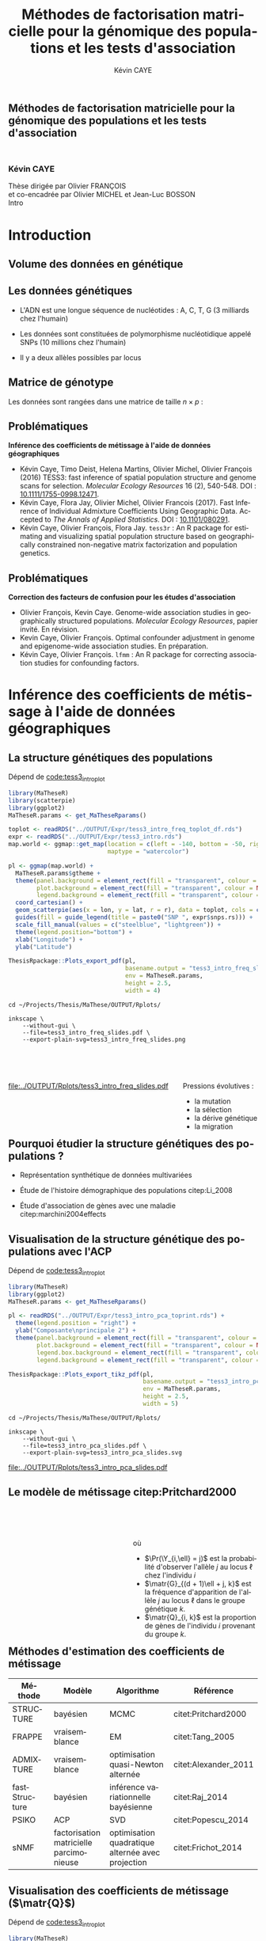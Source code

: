 # -*- coding: utf-8 -*-
# -*- mode: org -*-

# beamer
#+startup: beamer
#+LaTeX_CLASS: beamer
#+LaTeX_CLASS_OPTIONS: [aspectratio=169, xcolor={table}]
#+BEAMER_FRAME_LEVEL: 2
#+OPTIONS: H:2 toc:nil num:nil
#+latex_header: \usepackage[citestyle=authoryear, bibstyle=authoryear, hyperref=true,backref=true,maxcitenames=2,url=true,backend=biber,natbib=true]{biblatex}
#+latex_header: \addbibresource{../biblio.bib}
#+LATEX_HEADER: \input{../packages.tex}
#+LATEX_HEADER: \input{setup.tex}
#+LATEX_HEADER: \input{../notations.tex}

#+TITLE: Méthodes de factorisation matricielle pour la génomique des populations et les tests d'association
#+AUTHOR: Kévin CAYE
#+LANGUAGE: fr
#+STARTUP: overview indent inlineimages logdrawer
#+TAGS: noexport(n)
#+EXPORT_SELECT_TAGS: export
#+EXPORT_EXCLUDE_TAGS: noexport
#+COLUMNS: %25ITEM %TODO %3PRIORITY %TAGS
#+SEQ_TODO: TODO(t!) STARTED(s!) WAITING(w!) RUNNING(r!) DEBUG(g!) APPT(a!) | DONE(d!) CANCELLED(c!) DEFERRED(f!)

# reveal
#+REVEAL_ROOT: ./
#+REVEAL_TRANS: none
#+OPTIONS: reveal_mathjax:t reveal_slide_number:h.v/t reveal_history:t
#+OPTIONS: reveal_title_slide:nil reveal_center:nil
#+OPTIONS: reveal_width:1200 reveal_height:800
#+REVEAL_THEME: cayek_solarized
#+REVEAL_HLEVEL: 0 ## all header on same lvl
#+REVEAL_SPEED: fast
#+REVEAL_EXTRA_CSS: ./local.css

#+PROPERTY: header-args :exports none :eval no-export :session *R* :dir ~/Projects/Thesis/MaThese/Slides :results silent

# title
#+BEGIN_EXPORT html
<section>
	<h1 style="-webkit-hyphens:none;-moz-hyphens:none;hyphens:none;"> <strong>Méthodes de
	factorisation matricielle pour la génomique des populations et les tests
	d'association</strong><br/>
	<h3 style="margin-top:50px;">Kévin CAYE</h3>
	<footer>
		<div>
			Thèse dirigée par Olivier FRANÇOIS <br/>
      et co-encadrée par Olivier MICHEL et Jean-Luc BOSSON
		</div>
	  <img src="img/logo/logo-comue.png" class="ugaLogo"/>
	</footer>
	<aside class="notes">
    Intro
  </aside>
</section>
#+END_EXPORT

#+LATEX: \setbeamertemplate{caption}{\raggedright\insertcaption\par}

* Install                                                          :noexport:
Install with spacemacs see [[https://github.com/syl20bnr/spacemacs/tree/master/layers/%252Bemacs/org#revealjs-support][Reveal.js support]].
Some sources: 
- [[http://jr0cket.co.uk/2013/10/create-cool-slides--Org-mode-Revealjs.html.html][Creating Cool Slides With Emacs Org-Mode and Revealjs]]
- [[https://github.com/yjwen/org-reveal/][yjwen/org-reveal]]
- Finally I started from [[https://github.com/jlevallois/PhD-Thesis/tree/master/slides][jlevallois/PhD-Thesis]]
- Example of config : [[http://www.i3s.unice.fr/~malapert/org/tips/emacs_orgmode.html][Yet Another Org-Mode Configuration]]
- Example of slide html : https://privefl.github.io/thesis-docs/suivi-these.html#1

** Install local of reveal.js
  Install reaveal.js, see [[https://github.com/hakimel/reveal.js/#installation][reaveal.ls]] : 

#+BEGIN_SRC shell
    cd ~/Software/
    git clone https://github.com/hakimel/reveal.js.git
    cd reveal.js
    npm install
    npm start
#+END_SRC


** Beamer
see : [[http://orgmode.org/worg/exporters/beamer/tutorial.html][Writing Beamer presentations in org-mode]]

I use =org-beamer-mode= for shortcut.
* TODO A faire                                                     :noexport:
:LOGBOOK:
- State "TODO"       from              [2017-11-16 jeu. 16:51]
:END:
- [ ] page de garde
- [ ] numbering
- [ ] question de convergence des estimateurs, regarder cate
- [ ] Les EM ? cv vers un minimum local ?
- [ ] se préparer la question sur le choix de K et des autres paramètre en
  général. Il se passe quoi si K est trop grand ?
* FAQ                                                              :noexport:
** tess3
*** Pourquoi cette fonction de poid pour le graphe ? Tester d'autre ?
*** Quelle est l'influence de $\sigma$ sur les estimations ?
*** Quelle est l'influence de $\alpha$ sur les estimations ?
*** Pourquoi une matrice laplacienne apparait ici ?
C'est purement numérique... j'ai pas d'intuition.
*** Est ce que tess3 est sensible au LD ?
*** Est ce que tess3 est sensible à la taille des pops ?
Est ce que c'est pas les zone ou il y a le plus d'individu que je clustrise ??
*** A quoi sert la modélisation disjonctive ?
A pas faire l'hypothèse de hardy weinberg, on éstime les fréquence de chaque
génotype plutot que la fréquence d'allèle.
*** Pk il y a des bandes qui se forme dans les bars plots (bar plot de A.thaliana)?
- C'est un artefacte de la méthode ? Il faudrait visualiser ce que donne une
  méthode bayésienne sur ce dataset.
- ça pourrait être résolu en ajoutant une régularisation sparse
** lfmm
*** Pourquoi ne pas en dire plus sur les candidats trouvé pour la GWAS, EWAS et GEAS ?
C'est la que s'arrète mon travail ! Je suis pas biologiste ! C'est au biologiste
de decider si ce que j'ai trouvé est intéressants !! 

C'est frustrant ? oui
 
*** Pourquoi PCAlm retrouve mieux les candidats sur l'EWAS et GWAS chrm 6 et pas sur GWAS autre chrm
Je ne sais pas comment les candidats on été trouvé dans les autres études. Je ne
peux pas me comparer a elle dirrectement !! Dans dubois et al je ne sais pas
comment ils ont composé leur liste.

Tout ce que je peut dire c'est que PCAlm sur les simulations passe a coté de
certain candidats !!

*Donc* 

Sur les données réelles
- quand PCAlm trouve plus vite les candidats que les autre c'est que peu être il
  est passé a coté d'outlier
- quand PCAlm est derriere c'est qu'il passe a coté de ces outlier 

:D

Tout ce que je peux dire c'est que ce que je trouve en plus sont pas abérant: 
- dans l'ewas il sont dans des gènes interessant ?
- dans la gwas ils sont dans des gènes interesant ?
- pour la GEAS on trouve des zones annotés ?

#  LocalWords:  GWAS EWAS GEAS hyperparamètres décorrélé décorrélées ridgeLFMM
#  LocalWords:  lassoLFMM Thaliana Arabidopsis thaliana variogramme ploïdie

# Local Variables:
# eval: (load-file "./these-publish.el")
# End:
#  LocalWords:  variogrammes
*** Comment on se compare avec les modèles mixes ?
En théorie les modèle mixe c'est en n^2p pour calculer la matrice de kindship.
lfmm c'est du npk !! 

La grande différence est dans le calcule de l'acp

Du coups la matrice de kindship pourrait etre calculé avec l'acp et du coup on a
aussi un complexité faible pour le smodèle mixte :D
*** Qu'est ce qu'explique les variables latentes ?
*** Comment le choix du model (model pour le test) influence les étude d'association ?
j'ai utilisé un lm, est ce bien adapté pour des variables discrete ? 
Pourrait-on utiliser les variables latentes dans un modèle logistique ?
*** Le centering + scaling des données ?
Je crois que j'ai oublié d'en parler... a verifier !!
** Général
*** Les types de mutation génétiques
indel : insertion délétion
SNPs : 
mircosat : répétition
*** Hyper paramètre sur le scree plot et décroissance de l'erreur de prédiction
On ne s'arrête pas au même endroit !!!!
- scree plot c'est pour la PC avant les PC qui explique le bruit
- pour CV c'est le coude !!
*** Les gamètes :D
par humain il y a 2 ^ 23 gamète possibles car on 23 paire de chromosomes.
*** Pk pas un EM ?
Ce qu'on fait c'est pas un peut des EM mais pas dans un cadre probabiliste ? 

Nous on a changé de paradigme ! plus dans un cadre probabiliste.

La question de l'EM a pas trop lieu d'etre, il faut une vraisemblance pour un EM.
*** Un EM c'est quoi ?
[[https://fr.wikipedia.org/wiki/Algorithme_esp%25C3%25A9rance-maximisation][Algorithme espérance-maximisation]]

Ca maximise la vraisemblance. Je comprends que c'est venu remplacer le MCMC des
modèle probabiliste.
*** C'est quoi un Monte Carlo EM ?
*** Un MCMC c'est quoi ?
[[https://en.wikipedia.org/wiki/Markov_chain_Monte_Carlo][Markov chain Monte Carlo]]
Ca echantillone une loi.

Exemple d'algo MCMC : 
- Gibs sampler

*** L'inference variationnel bayesienne c'est quoi ?
[[https://en.wikipedia.org/wiki/Variational_Bayesian_methods][Variational Bayesian methods]]

*** Empirical bayes c'est quoi ?
[[https://en.wikipedia.org/wiki/Empirical_Bayes_method][Empirical Bayes method]]
C'est plutot une un modèle :D
Un modèle je dirais, l'algo ca peut être n'importe quoi genre EM etc
*** Rna-seq et DNA methylation et eQTL, c'est quoi ?
Et surtout les pbs d'assocaition ??
En gros si on me demande les perspectives, je réponds quoi ?
*** Résultats de convergence des estimateurs ? Résultats théorique de stat ?
* Retours des rapporteurs                                          :noexport:
** R1
*** Intro
- le chap aurait gagné a élargir son spectre de rèf
- intro un peu courte
*** tess3r
- comparaison avec d'autres logiciels
*** lfmm
- pour le calcul de la stat de test, comparaison avec d'autre approche. (Le
  modèle est paramétrique (donc on pourrait calculer la stat de test). Mais avec
  une vraisemblance pénalisé c'est compliqué !)
- comportement étrange des sva-irw
- Pas de précision sur l'adaptation de la méthode au données cas-temoin
** R2
*** Intro
- volume du manuscrit trop faible
- Intro trop courte pour :
  - détail des notions stat et bio
  - présentation détaillée des méthodes
*** tess3r
- Choix de modélisation et d'algo pas assez motivé
- plus de méthodes :D
- plus de jeux de données :D
- discussion des hyper param trop rapide
- pas convaincu sur le choix des params
- étude de sensibilité des params pour être convaincu
**** Réponses

- *Motivation du modèle et des algos :* ...

- *Hyperparamètres :* Une étude sensibilité aide pas à choisir un paramètre.
  L'objectif est de proposé une solution concrète. Il faut des solutions
  concrètes pour le choix des paramètres.

  Une étude de sensibilité comme par exemple dans cite:DengCai2011 montre comment
  réagit le modèle en fonction des param sur un dataset en particulier.

*** lfmm
- chap sur le choix des hyper paramètres est peu éclairant
*** ccl
- il aurait voulu une présentation en détails des paquets et appli web :D

* Introduction
:PROPERTIES:
:REVEAL_EXTRA_ATTR: slide-title="Introduction"
:END:
** Volume des données en génétique

#+ATTR_LATEX: :width nil :height 0.8\textheight
[[file:./img/costpergenome_2017.jpg]]

*** Notes                                                        :noexport:
#+BEGIN_NOTES
Mes travaux de thèse intervienne dans le contexte de la génomique. La dernière
décéni a été marquées par l'arrivé de sequenceur à haut débit qui à permit de
sequencer l'ADN de beaucoup d'oganisme vivant.

Par exemple pour un humain en 2017 ca coûte environ mille euros de sequencer
sont génome complet alors qu'il y a 10 ans ca coutait 10 million d'euros.

L'amélioration des technologie de séquence permet d'obetenir énormement de
données génétique. Il faut dont de dévelloper les méthodes statistique pour
les analyser et répondre à des question biologique.
#+END_NOTES

https://www.genome.gov/sequencingcostsdata/

** Les données génétiques
:LOGBOOK:
- Note taken on [2017-11-16 jeu. 16:54] \\
  Sources : 
  - nb of SNPs et taille du génome : https://ghr.nlm.nih.gov/primer/genomicresearch/snp
:END:

- L'ADN est une longue séquence de nucléotides : A, C, T, G (3 milliards chez l'humain)

- Les données sont constituées de polymorphisme nucléotidique appelé SNPs (10
  millions chez l'humain)

- Il y a deux allèles possibles par locus

#+BEGIN_EXPORT latex
\begin{figure}[!h]
  \centering
  ADNs \left \{\begin{tabular}{cccccccc}
                \cdots & G & A & \cellcolor{blue!25} T & C & C & \cdots \\
                \cdots & G & A & \cellcolor{blue!25} A & C & C & \cdots \\
                \cdots & G & A & \cellcolor{blue!25} A & C & C & \cdots \\
                \cdots & G & A & \cellcolor{blue!25} T & C & C & \cdots \\
                \cdots & G & A & \cellcolor{blue!25} T & C & C & \cdots 
              \end{tabular}
              
              \caption{{\bf Illustration d'un SNP.} Le nucléotide différent
                entre les séquences d'ADN est un SNP.}
\label{fig:SNP}
\end{figure}
#+END_EXPORT

*** Notes                                                        :noexport:

#+BEGIN_NOTES
- L'ADN une très longue séquence de nucléotide Les séquenceurs permettent de
  savoir pour chaque individu et chaque locus (un locus est une position sur
  l'adn) son nuclotyde.
- On s'intéresse aux locus ou on a pu observé un polymorphisme entre les individus . 
- CAD que à une position données de l'ADN tout les individus n'on pas le même nucléotyde. 
- les version différent d'un meme gêne sont appelé des allèle est un variant
  d'un nucléotyde
- Ce sont ces positions ou on pu observé des allèle différent entre les
  individus qui nous interesse.
- Par exemple a cette position il y 2 allèle, l'allèle A et l'allèle T
- Enfin une hypothèse importante est que l'on suppose qu'il seulement possible
  d'observé deux allèle possibles pour une position données.
- Ce n'est pas si réducteur car pour les espece que l'on a considéré dans cette
  thèse la probabilité que deux mutation de l'ADN apparaisse deux fois au même
  endroit est très faible.
#+END_NOTES

[[file:./img/457px-Dna-SNP.svg.png]]

** Matrice de génotype

Les données sont rangées dans une matrice de taille $n \times p$ :

#+BEGIN_EXPORT latex
\begin{figure}[!h]
  \centering
$ \Y = 
\begin{bmatrix}
  0      & 1    &  2    & 2& \cdots      & \cdots & \cdots \\
  1      & 1    &  0    &1& \cdots      & \cdots    &  \cdots \\
  \vdots      & \vdots    &  \vdots    & \vdots     & \cdots   & \cdots    &  \cdots \\
  \vdots      & \vdots    &  \vdots    & \vdots     & \cdots   & \cdots    &  \cdots \\
  0      & 0    &  2    &0& \cdots      & \cdots    &  \cdots \\
\end{bmatrix}
$
\caption{{\bf Illustration d'une matrice de génotype.} Chaque élément de la
  matrice est le nombre de fois que l’allèle muté est observé pour un individu
  donné à un locus donné}
\label{fig:matrix}
\end{figure}
#+END_EXPORT

*** Notes                                                        :noexport:
#+BEGIN_NOTES

Ensuite les données génétiques sont rangé dans une matrice qu'on notera Y. 
Chaque ligne représente un individu et chaque collone représente une position
dans le génome.
Pour chaque individu position on va compté le nombre de fois qu'on observe le
l'allèle muté.
Par exemple pour un individu diploid qui possède deux fois chaque gène on va
compté 0 1 ou 2 fois l'allèle muté.

#+END_NOTES
** Problématiques

*Inférence des coefficients de métissage à l'aide de données géographiques*

- Kévin Caye, Timo Deist, Helena Martins, Olivier Michel, Olivier François
  (2016) TESS3: fast inference of spatial population structure and genome scans
  for selection. /Molecular Ecology Resources/ 16 (2), 540-548. DOI :
  [[http://dx.doi.org/10.1111/1755-0998.12471][10.1111/1755-0998.12471]].
- Kévin Caye, Flora Jay, Olivier Michel, Olivier Francois (2017). Fast
  Inference of Individual Admixture Coefficients Using Geographic Data. Accepted
  to /The Annals of Applied Statistics/. DOI : [[http://dx.doi.org/10.1101/080291][10.1101/080291]].
- Kévin Caye, Olivier François, Flora Jay. =tess3r= : An R package for
  estimating and visualizing spatial population structure based on
  geographically constrained non-negative matrix factorization and population
  genetics.

** Problématiques

*Correction des facteurs de confusion pour les études d'association*

- Olivier François, Kevin Caye. Genome-wide association studies in
  geographically structured populations. /Molecular Ecology Resources/, papier
  invité. En révision.
- Kevin Caye, Olivier François. Optimal confounder adjustment in genome and
  epigenome-wide association studies. En préparation.
- Kévin Caye, Olivier François. =lfmm= : An R package for correcting
  association studies for confounding factors.

*** Notes                                                        :noexport:
#+BEGIN_NOTES
Au cours de ma thèse nous nous sommes intéresse à deux problématiques
statistiques. Pour chacune de ces problématique nous avons dévellopé des
méthodes que l'on a implémenté dans un package R.

Dans un premier temps nous nous sommes intéressé à l'inférence des coefficient
de métissage a partir des données génétique et de données géographique. Pour
cette problématique nous nous apuions sur les travaux publié ... et
le package tess3r.

Dans un deuxième temps nous nous somme intéressé à la correction des facteur de
confusion qui apparaisse des les étude d'association génétique.
Nous avons proposé les articles .... qui sont en cour de publication ainsi que
le package lfmm qui implémente nos méthodes
#+END_NOTES
* Inférence des coefficients de métissage à l'aide de données géographiques
:PROPERTIES:
:REVEAL_EXTRA_ATTR: slide-title="Coefficient de métissage"
:END:
#+BEGIN_EXPORT latex
\frame{\sectionpage}
#+END_EXPORT
** La structure de population                                     :noexport:

- Les populations étudiées par la génétique des populations sont constituées d'un
  ensemble d'individus qui forme une unité de reproduction.

- Les individus d'une population peuvent se croiser entre eux, ils se reproduisent
  moins avec les individus des populations voisines, desquelles ils sont 
  géographiquement isolés.

** La structure génétiques des populations

#+NAME: code:diff
#+CAPTION: Dépend de [[file:~/Projects/Thesis/MaThese/main.org::code:tess3_intro_plot][code:tess3_intro_plot]] 
#+begin_src R 
  library(MaTheseR)
  library(scatterpie)
  library(ggplot2)
  MaTheseR.params <- get_MaTheseRparams()

  toplot <- readRDS("../OUTPUT/Expr/tess3_intro_freq_toplot_df.rds")
  expr <- readRDS("../OUTPUT/Expr/tess3_intro.rds")
  map.world <- ggmap::get_map(location = c(left = -140, bottom = -50, right = 100, top = 70),
                              maptype = "watercolor")

  pl <- ggmap(map.world) +
    MaTheseR.params$gtheme + 
    theme(panel.background = element_rect(fill = "transparent", colour = NA),
          plot.background = element_rect(fill = "transparent", colour = NA),
          legend.background = element_rect(fill = "transparent", colour = NA)) +
    coord_cartesian() + 
    geom_scatterpie(aes(x = lon, y = lat, r = r), data = toplot, cols = c("allèle 1", "allèle 2")) +
    guides(fill = guide_legend(title = paste0("SNP ", expr$snps.rs))) +
    scale_fill_manual(values = c("steelblue", "lightgreen")) +
    theme(legend.position="bottom") +
    xlab("Longitude") +
    ylab("Latitude") 

  ThesisRpackage::Plots_export_pdf(pl,
                                   basename.output = "tess3_intro_freq_slides",
                                   env = MaTheseR.params,
                                   height = 2.5,
                                   width = 4)
#+end_src

#+BEGIN_SRC shell
  cd ~/Projects/Thesis/MaThese/OUTPUT/Rplots/

  inkscape \
      --without-gui \
      --file=tess3_intro_freq_slides.pdf \
      --export-plain-svg=tess3_intro_freq_slides.png 
#+END_SRC

#+HTML: <div style="float:left;width:70%;margin-top:50px;">
#+LATEX: \begin{columns}
#+LATEX: \begin{column}{0.7\columnwidth}


#+CAPTION: *Différenciation allélique entre des populations.* Distribution des allèles du SNP rs17066888 dans des populations européenne, africaine et afro-américaine.
#+ATTR_HTML: :align center :style width:70%
[[file:../OUTPUT/Rplots/tess3_intro_freq_slides.pdf]]

#+HTML: </div>
#+LATEX: \end{column}
#+LATEX: \begin{column}{0.3\columnwidth}
#+HTML: <div style="float:left;width:30%;margin-top:50px;">

Pressions évolutives :
- la mutation
- la sélection
- la dérive génétique
- la migration

#+HTML: </div>
#+LATEX: \end{column}
#+LATEX: \end{columns}

** Pourquoi étudier la structure génétiques des populations ?

- Représentation synthétique de données multivariées 

- Étude de l'histoire démographique des populations citep:Li_2008

- Étude d'association de gènes avec une maladie citep:marchini2004effects

*** Notes                                                        :noexport:
#+BEGIN_NOTES
- Pour étudier les cause génétiques d'une maladi a partir de données génétique
  il est indispensable de corriger pour la structure de population. On dit que
  la structure de population est un facteur de confusion, on parlera plus en
  détail des facteur de confusion dans la deuxième parti
#+END_NOTES
** Visualisation de la structure génétique des populations avec l'ACP

#+NAME: code:pca
#+CAPTION: Dépend de [[file:~/Projects/Thesis/MaThese/main.org::code:tess3_intro_plot][code:tess3_intro_plot]]
#+begin_src R 
  library(MaTheseR)
  library(ggplot2)
  MaTheseR.params <- get_MaTheseRparams()

  pl <- readRDS("../OUTPUT/Expr/tess3_intro_pca_toprint.rds") + 
    theme(legend.position = "right") +
    ylab("Composante\nprincipale 2") +
    theme(panel.background = element_rect(fill = "transparent", colour = NA),
          plot.background = element_rect(fill = "transparent", colour = NA),
          legend.box.background = element_rect(fill = "transparent", colour = NA),
          legend.background = element_rect(fill = "transparent", colour = NA))

  ThesisRpackage::Plots_export_tikz_pdf(pl,
                                        basename.output = "tess3_intro_pca_slides",
                                        env = MaTheseR.params,
                                        height = 2.5,
                                        width = 5)
#+END_SRC

#+BEGIN_SRC shell
  cd ~/Projects/Thesis/MaThese/OUTPUT/Rplots/

  inkscape \
      --without-gui \
      --file=tess3_intro_pca_slides.pdf \
      --export-plain-svg=tess3_intro_pca_slides.svg
#+END_SRC

#+CAPTION:Scores des deux premières composantes principales calculées sur des données de SNPs d'invidus humains de populations européenne, africaine et afro-américaine.
#+ATTR_HTML: :align center :style width:80%
[[file:../OUTPUT/Rplots/tess3_intro_pca_slides.pdf]]

** Le modèle de métissage citep:Pritchard2000

#+HTML: <div style="float:left;width:50%;margin-top:50px;">
#+LATEX: \begin{columns}
#+LATEX: \begin{column}{0.5\columnwidth}

#+BEGIN_EXPORT latex
\begin{figure}[th!]
\def\svgwidth{\linewidth}
\input{structure_inkscape.pdf_tex}
\caption{Illustration du modèle de structure génétique de population.}
\end{figure}
#+END_EXPORT

#+HTML: </div>
#+LATEX: \end{column}
#+LATEX: \begin{column}{0.5\columnwidth}
#+HTML: <div style="float:left;width:50%;margin-top:50px;">

\begin{equation*}
\Pr(\Y_{i,\ell} = j) = \sum_{k = 1}^{K} \matr{G}_{(d + 1)\ell + j, k} \Q_{i,k}
\end{equation*}
où 
- $\Pr(\Y_{i,\ell} = j)$ est la probabilité d'observer l'allèle $j$ au locus
  $\ell$ chez l'individu $i$
- $\matr{G}_{(d + 1)\ell + j, k}$ est la fréquence d'apparition de
  l'allèle $j$ au locus $\ell$ dans le groupe génétique $k$.
- $\matr{Q}_{i, k}$ est la proportion de gènes de l'individu $i$
  provenant du groupe $k$.

#+HTML: </div>
#+LATEX: \end{column}
#+LATEX: \end{columns}
** Méthodes d'estimation des coefficients de métissage

#+LATEX: \begingroup\small
#+LATEX: \rowcolors{2}{contiYellow!5}{contiYellow!20}
#+ATTR_LATEX: :align l|p{4cm}p{3cm}|p{3cm}
#+ATTR_HTML: :class TFtable
|---------------+-----------------------------------------+---------------------------------------------------+----------------------|
| Méthode       | Modèle                                  | Algorithme                                        | Référence            |
|---------------+-----------------------------------------+---------------------------------------------------+----------------------|
| STRUCTURE     | bayésien                                | MCMC                                              | citet:Pritchard2000  |
| FRAPPE        | vraisemblance                           | EM                                                | citet:Tang_2005      |
| ADMIXTURE     | vraisemblance                           | optimisation quasi-Newton alternée                | citet:Alexander_2011 |
| fastStructure | bayésien                                | inférence variationnelle bayésienne               | citet:Raj_2014       |
| PSIKO         | ACP                                     | SVD                                               | citet:Popescu_2014   |
| sNMF          | factorisation matricielle parcimonieuse | optimisation quadratique alternée avec projection | citet:Frichot_2014   |
#+LATEX:\rowcolors{2}{}{}
#+LATEX: \endgroup

** Visualisation des coefficients de métissage ($\matr{Q}$)

#+NAME: code:pca
#+CAPTION: Dépend de [[file:~/Projects/Thesis/MaThese/main.org::code:tess3_intro_plot][code:tess3_intro_plot]]
#+begin_src R 
  library(MaTheseR)
  library(ggplot2)
  MaTheseR.params <- get_MaTheseRparams()

  pl <- readRDS("../OUTPUT/Expr/tess3_intro_barplot_toprint.rds")

  ThesisRpackage::Plots_export_pdf(pl,
                                   basename.output = "tess3_intro_barplot_slides",
                                   env = MaTheseR.params,
                                   height = 2,
                                   width = 5)
#+end_src

#+CAPTION: Estimation par le logiciel =snmf= citep:Frichot_2014 des coefficients de métissage pour un jeu de données composé d'individus humains provenant de populations européenne, africaine et afro-américaine.
[[file:../OUTPUT/Rplots/tess3_intro_barplot_slides.pdf]]

** Données géographiques

#+NAME: code:map
#+CAPTION: Dépend de rien
#+begin_src R 
  library(MaTheseR)
  library(tidyverse)
  library(ggmap)
  MaTheseR.params <- get_MaTheseRparams()
  gtheme <- MaTheseR.params$gtheme


  ## load coord
  ## data.file <- "../Data/AthalianaGegMapLines/call_method_75/call_method_75_TAIR9.RData"
  ## load(data.file)
  ## coord <- call_method_75_TAIR9.europe$coord
  ## rm(call_method_75_TAIR9.europe)
  ## saveRDS(coord, "../Data/AthalianaGegMapLines/call_method_75/call_method_75_TAIR9_coord.rds")
  ## gc()
  coord <- readRDS("../Data/AthalianaGegMapLines/call_method_75/call_method_75_TAIR9_coord.rds") 


  ## plot
  toplot <- as_tibble(coord)
  map.world <- ggmap::get_map(location =  c(left = -16, bottom = 42, right = 33, top = 67),
                              maptype = "watercolor")

  pl <- ggmap(map.world) +
    geom_point(data = toplot, mapping = aes(x = long, y = lat), color = "red", size = 0.25) +
    scale_size_continuous(guide = FALSE) +
    xlab("Longitude") +
    ylab("Latitude") +
    MaTheseR.params$gtheme


  save_expr(pl, "tess3_intro_map_slides_toplot.rds")
  ThesisRpackage::Plots_export_pdf(pl,
                                   basename.output = "tess3_intro_map_slides",
                                   env = MaTheseR.params,
                                   height = 3,
                                   width = 3)
#+end_src

#+ATTR_LATEX: :height 0.9\textheight :width nil
[[file:../OUTPUT/Rplots/tess3_intro_map_slides.pdf]]

** Méthodes d'estimation des coefficients de métissage à l'aide de données géographique

#+LATEX: \rowcolors[]{2}{contiYellow!5}{contiYellow!20}
#+ATTR_LATEX: :align l|p{4cm}p{3cm}|p{3cm}
|-----------+--------------------------------------------------+-----------------------------------+----------------------|
| Méthode   | Modèle                                           | Algorithme                        | Référence            |
|-----------+--------------------------------------------------+-----------------------------------+----------------------|
| TESS      | bayésien                                         | MCMC                              | citet:CHEN_2007      |
| GENELAND  | bayésien                                         | MCMC                              | citet:GUEDJ_2011     |
| BAPS      | bayésien                                         | optimisation stochastique         | citet:Corander2008   |
| *TESS3*   | factorisation matricielle régularisée sur graphe | moindres carrés alternés projetés | citet:Caye_2016      |
| conStruct | bayésien                                         | MCMC                              | citet:Bradburd189688 |
#+LATEX:\rowcolors{2}{}{}

*** Notes                                                        :noexport:
#+BEGIN_NOTES
- de nombreuse comparaison on été faite entre ces méthodes bayésiennes
#+END_NOTES
** Estimation des matrices d'ascendance génétique

citet:Frichot_2014 cherchent à décomposer la matrice de génotype :

#+ATTR_LATEX: :width nil :height 0.20\textheight
[[file:img/NMF.png]]

où

\begin{equation*}
\Q \geq 0 \, , \quad \sum_{k=1}^K {\bf Q}_{i,k} = 1, \quad i = 1...n
\end{equation*}

\begin{equation*}
\mathbf{G} \geq 0 \, , \quad \sum_{j=0}^{d} {\bf G}_{(d+1)\ell + j, k} = 1, \quad \ell = 1...p.
\end{equation*}

** Information géographique

#+NAME: code:map_graph_print
#+CAPTION: Dépend de [[code:map]] [[code:map_graph]]
#+begin_src R 
  library(MaTheseR)
  library(tidyverse)
  library(ggmap)
  MaTheseR.params <- get_MaTheseRparams()
  gtheme <- MaTheseR.params$gtheme

  ## load coord
  coord <- readRDS("../Data/AthalianaGegMapLines/call_method_75/call_method_75_TAIR9_coord.rds") 

  ## graph.df <- readRDS("../OUTPUT/Expr/slide_graph_df.rds")
  graph.df <- tibble() %>%
    rbind(tibble(longend = 25.3,latend = 54.9,long = 25,lat = 50)) %>%
    rbind(tibble(longend = 19.3,latend = 50,long = 25,lat = 50)) %>%
    rbind(tibble(longend = 30.5,latend = 50.5,long = 25,lat = 50)) %>%
    rbind(tibble(longend = 21,latend = 52.4,long = 25,lat = 50)) %>%
    rbind(tibble(longend = 30,latend = 52.4,long = 25,lat = 50)) %>%
    rbind(tibble(longend = 22.3,latend = 44.6,long = 25,lat = 50)) 

  ## plot
  pl <- readRDS("../OUTPUT/Expr/tess3_intro_map_slides_toplot.rds") +
    geom_segment(aes(x = long, y = lat, xend = longend, yend = latend),
                 color = "red",
                 data = graph.df)
  pl


  ThesisRpackage::Plots_export_pdf(pl,
                                   basename.output = "tess3_intro_map_graph_slides",
                                   env = MaTheseR.params,
                                   height = 3,
                                   width = 3)
#+end_src

#+HTML: <div style="float:left;width:50%;margin-top:50px;">
#+LATEX: \begin{columns}
#+LATEX: \begin{column}{0.5\columnwidth}

[[file:../OUTPUT/Rplots/tess3_intro_map_graph_slides.pdf]]

#+HTML: </div>
#+LATEX: \end{column}
#+LATEX: \begin{column}{0.5\columnwidth}
#+HTML: <div style="float:left;width:40%;margin-top:50px;">

Entre chaque individu $i$ et $j$, nous avons le poids de graphe
\begin{equation*}
\W_{i,j} = \exp( - {\rm dist}( x_i, x_j )^2/ \sigma^2)
\end{equation*}

où la fonction ${\rm dist}( x_i, x_j)$ est une distance entre les coordonnées géographique $x_{i}$ et $x_{j}$. 

Ensuite, nous introduisons la régularisation
\begin{equation*}
\frac{1}{2} \sum_{i,j = 1}^n  \W_{i,j}  \| \Q_{i,.} - \Q_{j,.} \|^2
\end{equation*}

#+HTML: </div>
#+LATEX: \end{column}
#+LATEX: \end{columns}

*** Script                                                       :noexport:
#+NAME: code:map_graph
#+CAPTION: Dépend de rien
#+begin_src R :session *krakR* :results output :dir /scp:cayek@krakenator:~/Projects/Thesis/MaThese/
  library(MaTheseR)
  library(tidyverse)

  ## load coord
  coord <- readRDS("../Data/AthalianaGegMapLines/call_method_75/call_method_75_TAIR9_coord.rds")
  n <- nrow(coord)
  coord.smpl <- coord[sample(n, 300), ]
  n <- nrow(coord.smpl)

  ## graph
  library(tess3r)
  W <- tess3r::ComputeHeatKernelWeight(coord.smpl, 1.5)
  hist(W)
  W.adj <- matrix(FALSE, n, n)
  th2 <- 0.4
  th1 <- 0.1
  W.adj[th1 <= W & W <= th2] <- TRUE
  sum(W.adj)

  graph.df <- tibble()
  long <- coord.smpl[,"long"] %>% as.numeric()
  lat <- coord.smpl[,"lat"] %>% as.numeric()
  for (i in 1:n) {
    graph.df <- graph.df %>%
      rbind(tibble(longend = long[W.adj[i,]], latend = lat[W.adj[i,]], long = long[i], lat = lat[i]))
  }

  save_expr(graph.df, "slide_graph_df.rds")

  pl <- readRDS("./OUTPUT/Expr/tess3_intro_map_slides_toplot.rds")

  pl + geom_segment(aes(x = long, y = lat, xend = longend, yend = latend, colour = "segment"), data = graph.df)
#+end_src

*** Notes                                                        :noexport:
#+BEGIN_NOTES
- On introduis la pénalisation
#+END_NOTES
** Problème des moindres carrés

Pour estimer les matrice d'ascendance on cherche à minimiser la fonction 

\begin{equation*}
\mathcal{L}(\Q, \mathbf{G}) =   \|  {\bf Y} - {\bf QG}^T \|^2_{\rm F} +  \frac{\alpha}{2} \sum_{i,j = 1}^n  \W_{i,j}  \| \Q_{i,.} - \Q_{j,.} \|^2
\end{equation*}
avec les contraintes

\begin{equation*}
\Q \geq 0 \, , \quad \sum_{k=1}^K {\bf Q}_{i,k} = 1, \quad i = 1...n
\end{equation*}

\begin{equation*}
\mathbf{G} \geq 0 \, , \quad \sum_{j=0}^{d} {\bf G}_{(d+1)\ell + j, k} = 1, \quad \ell = 1...p.
\end{equation*}

*** Notes                                                        :noexport:
#+BEGIN_NOTES
- fonction convexe quand G est fixé et inversement
#+END_NOTES
** Algorithme de descente par blocs de coordonnées
*** graphe
:PROPERTIES:
:BEAMER_col: 0.5
:END:
#+CAPTION: Illustration de l'algorithme de descente par blocs de coordonnées.
[[file:../OUTPUT/Rplots/coordinate_descente.pdf]]

*** test                                                            :BMCOL:
:PROPERTIES:
:BEAMER_col: 0.5
:END:

On alterne deux étapes jusque convergence vers un point critique : 

- optimisation de $\mathcal{L}$ selon $\Q$ avec $\matr{G}$ fixé
- optimisation de $\mathcal{L}$ selon $\matr{G}$ avec $\Q$ fixé

*Nous présentons deux algorithmes utilisant ce principe.*

** Algorithme d'optimisation quadratique alternée (AQP)           :noexport:

On alterne des optimisation de problème quadratiques 

- Calcul de $\matr{G}$ 
\begin{equation} 
\begin{aligned}
\mathbf{G} = \underset{g \in \DG}{\arg \min} ( -2  v^T_Q \, g + g^T \D_{Q} g ) ,
\label{eq:AQPg}
\end{aligned}
\end{equation}

- Calcul de $\Q$ 
\begin{equation} 
\begin{aligned}
\Q = \underset{q \in \DQ}{\arg \min} ( -2 v^T_G \, q + q^T \D_{G} q ) ,
\label{eq:AQPq}
\end{aligned}
\end{equation}

D'après citet:Grippo_2000, on a le théorème suivant

#+BEGIN_theorem
<<AQP_theorem>> L'algorithme AQP qui alterne les étapes d'optimisation des
problèmes eqref:eq:AQPg et eqref:eq:AQPq converge vers un minimum local de la
fonction $\LS$.
#+END_theorem

** Algorithme des moindres carrés alternés projetés (APLS)        :noexport:

On retire les contraintes des problèmes d'optimisations.

- Calcul de $\matr{G}$
\begin{equation*}
{\bf G} = \arg \min  \|  {\bf Y} - {\bf QG}^T \|^2_{\rm F} \, .
\end{equation*}
  projection de $\matr{G}$ sur $\DG$

- Calcul de $\Q$ 
  \begin{equation}
  \label{eq:tess3:apls:q}
  q_i^\star = \arg \min \| \mathcal{P}(\Y)_i - \mathbf{G} q \|^{2}_{2} + \alpha \lambda_i \| q \|^{2}_{2}  ,
  \end{equation}


  projection de $\matr{Q}$ sur $\DQ$

Il n'y a pas de résultats sur la convergence. *Mais* nous avons observé que APLS
fournis de bonnes approximation de AQP.

** Algorithme de descente par blocs de coordonnées
*** Algorithme d'optimisation quadratique alternée (AQP)

- D'après citet:Grippo_2000, AQP converge vers un minimum local de la fonction
  objectif $\LS$
- L'étape de calcul de $\Q$ implique de résoudre un problème d'optimisation
  quadratique convexe de taille $n \times K$

*** Algorithme des moindres carrés alternés projetés (APLS)

- L'étape de calcul de $\Q$ peut être séparé en $n$ moindres carré régularisé en
  norme $L_2$
- Dans nos comparaisons, APLS fourni de bonnes approximations de AQP tout en
  étant plus rapide

*Nous utilisons APLS dans la suite*

** Simulation de génotypes métissés spatialement

#+HTML: <div style="float:left;width:50%;margin-top:50px;">
#+LATEX: \begin{columns}
#+LATEX: \begin{column}{0.5\columnwidth}

#+BEGIN_EXPORT latex
\begin{figure}[th!]
\def\svgwidth{\linewidth}
\input{cline_inkscape.pdf_tex}
\end{figure}
#+END_EXPORT

#+HTML: </div>
#+LATEX: \end{column}
#+LATEX: \begin{column}{0.5\columnwidth}
#+HTML: <div style="float:left;width:40%;margin-top:50px;">

- La matrice $\matr{G}$ est simulée par un modèle de Wright à deux îles
- La matrice $\Q$ est simulée selon un gradient longitudinal
- Ma matrice $\Y$ est générée en tirant des gènes des deux populations sources
  avec des probabilités données par les coefficient de métissage

On simule plusieurs génotypes pour avoir plusieurs valeurs de différenciation
mesurées par 
\begin{equation*}
F_{\rm ST} = \frac{1}{1 + 4N_0 m}
\end{equation*}

#+HTML: </div>
#+LATEX: \end{column}
#+LATEX: \end{columns}

*** Notes                                                        :noexport:
#+BEGIN_NOTES
- m = proportion de migrant échangé par génération
#+END_NOTES


** Comparaison avec une méthode bayésienne TESS 2.3 citep:Caye_2015

#+BEGIN_EXPORT latex
\begin{figure}[!t]
\centering
\begin{minipage}{0.49\textwidth}
  \includegraphics[height=0.7\textheight]{../OUTPUT/Rplots/tess3_tess2_3_rmseG.pdf}
\end{minipage}
\begin {minipage}{0.49\textwidth}
  \includegraphics[height=0.7\textheight]{../OUTPUT/Rplots/tess3_tess2_3_rmseQ.pdf}
\end{minipage}
\caption{{\bf Racine de l'erreur quadratique moyenne (RMSE) pour l'estimation de
    $\Q$ (figure A) et $\mathbf{G}$ (figure B)}. APLS était 30 fois plus rapide que TESS 2.3.}
\end{figure}    
#+END_EXPORT
** Application à des données /Arabidopsis thaliana/

On étudie 214k SNPs pour 1 095 écotypes européens des espèces végétales
/A.thaliana/ citep:Horton_2012.
*** fleur
:PROPERTIES:
:BEAMER_col: 0.5
:END:
#+ATTR_LATEX: :width nil :height 0.48\textheight
[[file:img/a_thaliana.jpg]]

*** carte                                                           :BMCOL:
:PROPERTIES:
:BEAMER_col: 0.5
:END:

[[file:../OUTPUT/Rplots/tess3_intro_map_slides.pdf]]

** Choix des paramètres d'échelle géographique ($\sigma$) et du nombre de groupes génétiques ($K$)

#+NAME: code:tess3_AT_params
#+CAPTION: Dépend de [[file:~/Projects/Thesis/MaThese/main.org::code:tess3_AT_params][code:tess3_AT_params]]
#+begin_src R :session *R* :dir ~/Projects/Thesis/MaThese/ :results silent
  library(MaTheseR)
  MaTheseR.params <- get_MaTheseRparams()

  pl <- readRDS("../OUTPUT/Expr/tess3_AT_params_plot.rds")

  ThesisRpackage::Plots_export_tikz_pdf(pl,
                                        basename.output = "tess3_AT_params_slides",
                                        env = MaTheseR.params,
                                        height = 3,
                                        width = 6.3)
#+end_src

[[file:../OUTPUT/Rplots/tess3_AT_params_slides.pdf]]

** Carte des coefficients de métissage

#+NAME: code:at_map_Q
#+CAPTION: Dépend de [[file:~/Projects/Thesis/MaThese/main.org::code:tess3_AT_map][code:tess3_AT_map]]
#+begin_src R 
  mappl <- readRDS("../OUTPUT/Expr/tess3_at_map.rds")

  ThesisRpackage::Plots_export_pdf(mappl,
                                   basename.output = "tess3_AT_map_slides",
                                   env = MaTheseR.params,
                                   height = 3,
                                   width = 5.2)
#+end_src

[[file:../OUTPUT/Rplots/tess3_AT_map_slides.pdf]]

* Correction des facteurs de confusion pour les études d'association
:PROPERTIES:
:REVEAL_EXTRA_ATTR: slide-title="Étude d'association"
:END:
#+BEGIN_EXPORT latex
\frame{\sectionpage}
#+END_EXPORT
** Test d'association


*Objectif*

Détecter les SNPs dont les fréquences sont corrélées à une variable d'intérêt

#+BEGIN_EXPORT latex
$$  
\begin{bmatrix}
  0      & 1    &  \cellcolor{blue!25} 2    & 2& \cdots      & \cdots & \cellcolor{blue!25} 0 & \cdots \\
  1      & 1    & \cellcolor{blue!25} 0    & & \cdots      & \cdots  & \cellcolor{blue!25} 1  &  \cdots \\
  \vdots      & \vdots    & \cellcolor{blue!25} \vdots    & \vdots & \cdots & \cdots & \cellcolor{blue!25} \vdots   &  \cdots \\
  \vdots      & \vdots    & \cellcolor{blue!25} \vdots    & \vdots & \cdots   &  \cdots & \cellcolor{blue!25} \vdots   &  \cdots \\
  0      & 0    & \cellcolor{blue!25} 2    &  0 & \cdots      & \cdots  &  \cellcolor{blue!25} 1  &  \cdots \\
\end{bmatrix} \sim
\begin{bmatrix}
  0.2 \\
  1.5 \\
  \vdots \\
  \vdots \\
  0 \\
\end{bmatrix} 
$$
#+END_EXPORT

*Exemple de variable d'intérêt*

- Maladie  : diabète, maladie cœliaque citep:dubois2010multiple
- Phénotype : la taille citep:wood2014defining
- Environnement : la température citep:Frichot_2013

** Étude d'association entre des données génétiques et un gradient climatique 

#+NAME: code:lfmm_map
#+CAPTION: Dépend de [[file:~/Projects/Thesis/MaThese/main.org::code:eas_climatic_gradient][code:eas_climatic_gradient]]
#+begin_src R 
  library(MaTheseR)
  library(ggmap)
  MaTheseR.params <- get_MaTheseRparams()


  indiv.df <- readRDS("../Data/ThesisDataset/3Article/1000GenomesPhase3/EAS_indiv_df_2.rds")

  map.world <- ggmap::get_map(location = c(left = -50, bottom = -50, right = 100, top = 70),
                              maptype = "watercolor")

  pl <- ggmap(map.world) +
    geom_point(data = indiv.df,
               mapping = aes(x = lon, y = lat, color = X),
               size = 1) +
    MaTheseR.params$gtheme +
    theme(panel.background = element_rect(fill = "transparent", colour = NA),
          plot.background = element_rect(fill = "transparent", colour = NA),
          legend.background = element_rect(fill = "transparent", colour = NA)) +
    scale_colour_gradient(low = "chartreuse1",
                        high = "firebrick1") + 
    xlab("Longitude") +
    ylab("Latitude")
  pl

  save_expr(pl, "lfmm_intro_map_covariate_slides_toplot.rds")

  ThesisRpackage::Plots_export_pdf(pl,
                                   basename.output = "lfmm_intro_map_covariate_slides",
                                   env = MaTheseR.params,
                                   height = 3,
                                   width = 3)
  ggsave("../OUTPUT/Rplots/lfmm_intro_map_covariate_slides.png",
         pl,
         width = 300 * 0.01041666666667,
         height = 200 * 0.01041666666667,
         dpi = 300,
         units = "in",
         bg = "transparent")
#+end_src

#+HTML: <div style="float:left;width:60%;margin-top:50px;">
#+LATEX: \begin{columns}
#+LATEX: \begin{column}{0.6\columnwidth}

[[file:~/Projects/Thesis/MaThese/OUTPUT/Rplots/lfmm_intro_map_covariate_slides.pdf]]
#+HTML: </div>
#+LATEX: \end{column}
#+LATEX: \begin{column}{0.4\columnwidth}
#+HTML: <div style="float:left;width:40%;margin-top:50px;">

Données génétiques du projet 1000Genome
- 1409 individus de 14 populations
- 5397214 SNPs

Variable d'exposition
- données climatiques de la base WordClim
- première composante principale

*On veut identifier les SNPs associés au climat*

#+HTML: </div>
#+LATEX: \end{column}
#+LATEX: \end{columns}


** Exemple d'une étude d'association avec les données /Arabidopsis Thaliana/ :noexport:
*** map                                                             :BMCOL:
:PROPERTIES:
:BEAMER_col: 0.5
:END:
#+NAME: code:AT_covariate_plot
#+CAPTION: Dépend de [[code:AT_covariate]]
#+begin_src R 
  library(MaTheseR)
  library(tidyverse)
  library(ggmap)
  library(broom)
  MaTheseR.params <- get_MaTheseRparams()
  gtheme <- MaTheseR.params$gtheme

  ## load data
  X <- readRDS("../Data/AthalianaGegMapLines/call_method_75/X_worldclim.rds")
  coord <- readRDS("../Data/AthalianaGegMapLines/call_method_75/call_method_75_TAIR9_coord.rds") 


  ## plot
  toplot <- coord %>%
    cbind(X = X) %>%
    as_tibble()
  map.world <- ggmap::get_map(location =  c(left = -16, bottom = 42, right = 33, top = 67),
                              maptype = "watercolor")

  cor(toplot)
  lm.df <- lm(X ~ lat + long - 1, data = toplot) %>%
    broom::tidy()
  lm.df


  pl <- ggmap(map.world) +
    geom_point(data = toplot, mapping = aes(x = long, y = lat, color = X), size = 0.25) +
    xlab("Longitude") +
    ylab("Latitude") +
    scale_colour_gradient(low = "chartreuse1",
                          high = "firebrick1") +
    MaTheseR.params$gtheme


  save_expr(pl, "tess3_intro_map_covariate_slides_toplot.rds")
  ThesisRpackage::Plots_export_pdf(pl,
                                   basename.output = "tess3_intro_map_covariate_slides",
                                   env = MaTheseR.params,
                                   height = 3,
                                   width = 3)
#+end_src

#+ATTR_LATEX: :height 0.9\textheight :width nil
[[file:~/Projects/Thesis/MaThese/OUTPUT/Rplots/tess3_intro_map_covariate_slides.pdf]]
*** text                                                            :BMCOL:
:PROPERTIES:
:BEAMER_col: 0.5
:END:

- On récupère des données climatiques à partir de la base données worldclim. 

- La covariable $\matr{X}$ est fabriquée en prenant la première composante
  principale de plusieur 

**** Scripts                                                    :noexport:
#+NAME: code:AT_covariate
#+CAPTION: Dépend de rien
#+begin_src R :session *krakR* :results output :dir /scp:cayek@krakenator:~/Projects/Thesis/MaThese/
  library(MaTheseR)

  ## load data
  data.file <- "./Data/AthalianaGegMapLines/call_method_75/call_method_75_TAIR9.RData"
  load(data.file)
  coord <- call_method_75_TAIR9.europe$coord
  rm(call_method_75_TAIR9.europe)
  gc()

  ## get climatic gradient
  ## worldclim : http://www.worldclim.org/formats1
  ## getdata in R: http://www.gis-blog.com/r-raster-data-acquisition/
  library(raster)
  climate <- raster::getData('worldclim', var='bio', res = 2.5)
  bio <- extract(climate, y = coord)
  pc.bio <- prcomp(bio,scale = T)
  plot(pc.bio$sdev)
  X <- pc.bio$x[,1]

  saveRDS(X, "./Data/AthalianaGegMapLines/call_method_75/X_worldclim.rds")

#+end_src

** Modèle de régression linéaire
Modèle linéaire pour chaque SNP $\Y_{j}$
$$
\matr{Y}_{j} = \X \beta_{j} + \matr{E_{j}},
$$
où
- $\beta_j$ représente l'effet de la variable $\matr{X}$ sur le
- $\E_{j}$ est le bruit résiduel
On veux détecter les locus où l'on rejette l'hypothèse nulle
$$
H_0 : \beta_j = 0
$$
On réalise un *test de Student*

** Histogramme des \pvalues de l'étude d'association entre des données génétique et un gradient climatique

#+NAME: code:lfmm_qqplot
#+CAPTION: Dépend de 
#+begin_src R :session *krakR* :results output :dir /scp:cayek@krakenator:~/Projects/Thesis/MaThese/
  library(tidyverse)
  library(MaTheseR)
  library(cowplot)
  library(gridExtra)
  library(scales)
  MaTheseR.params <- get_MaTheseRparams()
  method.ordered <- MaTheseR.params$method.ordered
  color.values <- MaTheseR.params$color.values
  gtheme <- MaTheseR.params$gtheme

  ## res
  res.df <- readRDS("./OUTPUT/Expr/Eas_df_lm_2049b91fd6d2c9798533d7ebed94e547.rds")

  pl <- ggplot(res.df, aes(pvalue)) +
      geom_histogram(position = "dodge", aes(y = (..count..)/sum(..count..))) +
      MaTheseR.params$gtheme +
      xlab("P-valeur") +
      ylab("Pourcentage") +
      scale_y_continuous(labels=percent)

  ThesisRpackage::Plots_export_pdf(pl,
                                   "lfmm_intro_lm_slide",
                                   MaTheseR.params,
                                   width = 5.3,
                                   height = 3)


#+end_src

[[file:~/Projects/Thesis/MaThese/OUTPUT/Rplots/lfmm_intro_lm_slide.pdf]]

** Modèles mixtes à facteurs latents


#+begin_src latex :file img/conf_factor.pdf :packages '(("" "tikz")) :border 1em :exports results :eval no-export
  % Define block styles
  \usetikzlibrary{shapes,arrows}
  \tikzstyle{astate} = [circle, draw, text centered, font=\footnotesize, fill=blue!25]
  \tikzstyle{rstate} = [circle, draw, text centered, font=\footnotesize, fill=red!25]

  \begin{tikzpicture}[node distance=2.8cm]
    \node [astate] (1) at (0,0) {$\matbf{Y}$};
    \node [astate] (2) at (2,0) {$\matbf{X}$};
    \node [rstate] (3) at (1,2) {$\matbf{U}$};
    \path (1) edge (2)
    (2) edge (3)
    (1) edge (3)
  \end{tikzpicture}
#+end_src

#+HTML: <div style="float:left;width:50%;margin-top:50px;">
#+LATEX: \begin{columns}
#+LATEX: \begin{column}{0.5\columnwidth}

[[file:img/conf_factor.pdf]]

#+HTML: </div>
#+LATEX: \end{column}
#+LATEX: \begin{column}{0.5\columnwidth}
#+HTML: <div style="float:left;width:50%;margin-top:50px;">

\begin{equation*}
\Y = \X \B^T + \matr{U} \V^T + \E
\end{equation*}

où 

- $\matr{U}$ est la matrices des variables latentes de taille $n \times K$
- $\matr{V}$ est la matrices des effets des variables latentes $p
  \times K$
- $\B$ est l'effet de la variable $\matr{X}$ sur $\Y$ de taille $p \times 1$
- $\E$ est la matrice de bruit résiduel de taille $n \times p$

#+HTML: </div>
#+LATEX: \end{column}
#+LATEX: \end{columns}

** Méthodes d'estimation pour les modèles de régression à facteurs latents

#+LATEX: \begingroup\small
#+LATEX: \rowcolors[]{2}{contiYellow!5}{contiYellow!20}
#+ATTR_LATEX: :align p{2cm}|p{3.8cm}p{3.8cm}|p{2cm}
#+NAME: table:lfmm_etat_art
|-------------+-------------------------------------------------------+---------------------------------------------------------------------------------------+--------------------------------|
| Méthode     | Modèle                                                | Algorithme                                                                            | Référence                      |
|-------------+-------------------------------------------------------+---------------------------------------------------------------------------------------+--------------------------------|
| sva-twostep | ACP et régression linéaire                            | moindres carrés ordinaire et SVD                                                      | citet:article_Leek_Storey_2007 |
| sva-irw     | /weighted/-ACP et régression linéaire                 | moindres carrés ordinaire et /weighted/-SVD                                           | citet:article_Leek_Storey_2008 |
| cate        | analyse factorielle et régression linéaire            | EM ou SVD et estimation des moindres carrés généralisée                               | citet:wang2015confounder       |
| *ridgeLFMM* | factorisation matricielle avec régularisation $L_{2}$ | SVD et estimation des moindres carrés régularisée en norme $L_{2}$                    |                                |
| *lassoLFMM* | factorisation matricielle avec régularisation $L_{1}$ | /soft-thresholded/ SVD et estimation des moindres carrés régularisée en norme $L_{1}$ |                                |
#+LATEX:\rowcolors{2}{}{}
#+LATEX: \endgroup

** Estimateur des moindres carrées régularisé en norme L2
*Fonction objectif*

\begin{equation*}
\Lridge(\matr{U}, \V, \B) =  \frac{1}{2} \norm{\Y - \matr{U} \V^{T} - \X \B^T}_{F}^2 +
\frac{\lambRidge}{2} \norm{\B}^{2}_{2}%
\end{equation*}

*Estimateurs*

1. On calcule
  $$
  \hat{\matr{U}} \hat{\V}^{T} & = \sqrt{\matr{P}_{\lambda}}^{-1} \svd_{\K}( \sqrt{\matr{P}_{\lambda}} \Y ) 
  $$
  où 
  $$
  \matr{P}_{\lambda} = \Id_{n} - (\X^T \X + \lambda \Id_{n})^{-1} \X^T \X
  $$

2. On calcule
  $$
  \hat{\B}^{T} & = (\X^{T} \X + \lambRidge \Id_{d})^{-1} \X^{T} (\Y - \hat{\matr{U}} \hat{\V}^{T}),
  $$

** Estimateur des moindres carrées régularisé en norme L2

*Si $\lambda \to 0$*
- \matr{P}_{\lambda} = \Id_{n} - (\X^T \X )^{-1} \X^T \X
- \matr{P}_{\lambda} n'est plus inversible
- $\matr{U}$ et $\V$ sont calculés sur le résidu de la régression linéaire de $\Y$ par $\X$
*Si $\lambda \to \infty$*
- \matr{P}_{\lambda} = \Id_{n}
- $\matr{U}$ et $\V$ sont données par la SVD de rang $K$

*** Notes                                                        :noexport:

#+BEGIN_NOTES 
- si lambda -> 0
  on enlève complétement l'effet de X pour calculer les variables latentes.
  V est bien calculé (c'est l'approche de cate et sva-twostep)
  MAIS
  on ne peut plus inversé P pour calculer U
- si lambda -> inf
  on ne corrige pas le calculer des facteurs ===> on va capté un partie de ce
  qui doit être expliqué par X dans le calcul des facteurs !!
#+END_NOTES
** Estimateur des moindres carrées régularisé en norme L2


*Théorème 1*

Pour $\lambRidge$ strictement supérieur à zéro, les estimateurs des paramètres
de LFMM régularisés en norme $L_{2}$ définissent un minimum global de la
fonction objectif $\Lridge$.

#+LATEX: \vspace{0.1in}
*Idée de la preuve*

\begin{align*}
\Lridge(\matr{U}, \V, \B) & \geq & \Lridge(\matr{U}, \V, (\X^{T} \X + \lambRidge \Id_{d})^{-1} \X^{T} (\Y - \matr{U} \V^{T})) \\
 & & = \frac{1}{2} \norm{ \sqrt{\matr{P_{\lambda}}} (\Y - \matr{U} \V^{T})}_{F}^{2}
\end{align*}

*** Notes                                                        :noexport:
#+BEGIN_NOTES
- La preuve est purement calculatoire
#+END_NOTES


** Estimateur des moindres carrées régularisé en norme L1

*Fonction objectif*
\begin{equation*}
\Llasso(\W, \B) =  \frac{1}{2} \norm{\Y - \W - \X \B^T}_{F}^2 +
\lambLasso \norm{\B}_{1} + \gamma \norm{\W}_{*}
\end{equation*}

où $\matr{W}$ est la matrice latente tel que
$$
\matr{W} = \matr{U} \matr{V}^T
$$

** Estimateur des moindres carrées régularisé en norme L1

*Algorithme de descente par blocs de coordonnées*

On initialise 
\begin{align*}
\hat{\W}_{t = 0} & = 0 \\
\hat{\B}_{t = 0} & = 0
\end{align*}

On alterne les étapes:

1. Calculer $\hat{\B}_{t}$ le point minimum de 
   \begin{equation}
   \label{eq:lasso1}
   \mathcal{L}_{\mathrm{lasso}}^{'}(\B) =  \frac{1}{2} ||(\Y - \hat{\W}_{t-1}) - \X \B^T||_{F}^2 + \lambLasso ||\B||_1
   \end{equation}
2. Calculer $\hat{\W}_{t}$ le point minimum de  
   \begin{equation}
   \label{eq:lasso2}
   \mathcal{L}_{\mathrm{lasso}}^{''}(\W) = \frac{1}{2} ||(\Y - \X \hat{\B}_t^T)- \W ||_{F}^2 + \gamma ||\W||_{*}
   \end{equation}

** Estimateur des moindres carrées régularisé en norme L1

*Théorème 2* citep:Tseng_2001

L'algorithme d'estimation des moindres carré régularisé en norme $L_{1}$ converge
vers un minimum global de la fonction objectif $\Llasso$.

#+LATEX: \vspace{0.1in}
*Idée de la preuve*

On a 
- $\W,\B \mapsto  \norm{\Y - \W - \X \B^T}_{F}^2$ est convexe et différentiable (terme d'attache au données dans $\Llasso$)
- $\B \mapsto \norm{\B}_{1}$ est continue et convexe
  (terme de régularisation dans $\Llasso$)
- $\W \mapsto \norm{\W}_{*}$ est continue et convexe
  (terme de régularisation dans $\Llasso$)

** Choix du nombre de variables latentes

#+NAME: code:lfmm_K
#+CAPTION: Dépend de 
#+begin_src R 
  library(MaTheseR)
  library(tidyverse)
  require(magrittr)
  library(scales)

  latex_percent <- function (x) {
    x <- plyr::round_any(x, scales:::precision(x)/100)
    stringr::str_c(comma(x * 100), "\\%")
  }


  dat <- ExpRsampler_generativeData(n = 200,
                                    p = 1000,
                                    K = 3,
                                    outlier.prop = 0.1,
                                    cs = 0.7,
                                    sigma = 0.2,
                                    B.sd = 1.0,
                                    B.mean = 0.0,
                                    U.sd = 1.0,
                                    V.sd = 1.0) %>%
    ExpRmouline()

  ## projection
  P.list <- lfmm::compute_P(dat$X, lambda = 0.0)
  Y <- P.list$sqrt.P %*% dat$Y
  rm(P.list)
  rm(dat)
  gc()

  ## PCA
  svd.res <- svd(Y,0,0)
  df.res <- tibble(index = seq_along(svd.res$d), singular.value = svd.res$d) %>%
    mutate(var.expl = singular.value / sum(singular.value))

  ## plot
  pl <- ggplot(df.res, aes(x = as.factor(index), y = var.expl)) +
    geom_point() +
    geom_line(aes(x = index, y = var.expl)) +
    coord_cartesian(xlim = c(1,10)) +
    xlab("Nombre de variables latentes ($K$)") +
    ylab("Variance\nexpliqu\\'ee") +
    MaTheseR.params$gtheme +
    scale_y_continuous(labels=latex_percent)

  ThesisRpackage::Plots_export_tikz_pdf(pl,
                                        basename.output = "lfmm_K_slides",
                                        env = MaTheseR.params,
                                        height = 1.5,
                                        width = 4.5)
#+end_src

On projette $\Y$ sur l'espace orthogonal à $\X$ en prenant $\lambRidge = 0$
\begin{equation*}
\matr{D}_{0} \Q^{T} \Y = \matr{D}_{0} \Q^{T}\matr{U} \V^{T} + \matr{D}_{0} \Q^{T} \E.
\end{equation*}

On calcule les valeurs singulières pour visualisé la variance expliqué par
chaque variable latente (scree plot).

#+ATTR_LATEX: :width \textwidth :height nil
[[file:../OUTPUT/Rplots/lfmm_K_slides.pdf]]


*** Notes                                                        :noexport:
Une paramètre important dans les méthodes à facteur latent est le nombre de
variables latentes.

Comme ca je vais me préparer à la questions comment on choisi les autres.

** Tests d'hypothèse corrigés pour les facteurs de confusion citep:Price_2006

Pour chaque variable expliquée $\Y_{j}$
\begin{equation*}
\Y_{j} =  \hat{\matr{U}} \matr{\gamma}_{j}^{T} + \X \beta_{j} + \matr{E_{j}},
\end{equation*}
où $\hat{\matr{U}}$ est l'estimation de la matrice des variables latentes.

On test l'hypothèse (test de Student)
$$
H_0 : \beta_j = 0
$$

On cherche une liste de candidat $\Gamma = \{1,..,J\}$ tel que 
$$p( \beta_j = 0 | j \in \Gamma) = T$$ 
où $T$ est le taux de fausse découverte souhaité. 

On utilise la \qvalue cite:storey2003statistical

*** Notes                                                        :noexport:
#+BEGIN_NOTES
- Même approche que EIGENSTRAT
#+END_NOTES
Jusqu'ici, nous avons abordé l'estimation des variables latentes et des effets.
Mais le but est de trouver les associations significatives ! On doit construire
un test de significativité qui prend en compte les facteurs que l'on a estimé.

Maintenant qu'on a des Pvalue on peut proposer une liste de découverte. On veut
fournir une liste de candidats

Remark : je parle pas de la calibration justement !!
Pour moi il y a deux choses le ranking et la calibration. citet:Sun_2012 en parle !!
** Données simulées                                               :noexport:
On calcule les $K$ premières composantes principales des chromosomes 1 et 2 de
la base de données 1000Genome (52211 SNPs et 1758 individus)
\begin{equation*}
\Y = \matr{U} \V^{T} + \E
\end{equation*}

On simule des variables latentes et une variable explicative
\begin{equation*}
\left[ \matr{U} \X \right] \sim \mathcal{N}(0, \matr{S}) \text{, avec } \matr{S} = 
\begin{bmatrix}
s_{1} & 0 & \cdots & \rho c_{1} \\
0 & \ddots & 0 & \vdots \\
\vdots & 0 & s_{K} & \rho c_{K} \\
\rho c_{1} & \cdots & \rho c_{K} & 1 \\
\end{bmatrix}
\end{equation*}
où $\rho$ est regle l'intessité de la corrélation entre $\matr{U}$ et $\X$.


Enfin
$$
\Y^{'} = \matr{U}^{'} \V^{T} + \X^{'} \B^{'}^{T} + \E
$$

** Données simulées à partir des données 1000Genomes              :noexport:
- On calcule les $K$ premières composantes principales des chromosomes 1 et 2 de
  la base de données 1000Genome (52211 SNPs et 1758 individus)
  \begin{equation*}
  \Y = \matr{U} \V^{T} + \E
  \end{equation*}

- On simule des variables latentes \matr{U}^{'} et une variable explicative
  $\X^{'}$ en contrôlant l'intessité de la corrélation.

- On simule $\B^{'}$ tel qu'une proportion soit non nulle. 

- On calcule une nouvelle matrice tel que
  $$
  \Y^{'} = \matr{U}^{'} \V^{T} + \X^{'} \B^{'}^{T} + \E
  $$

** Comparaison des méthodes sur des données simulées à partir des données 1000Genomes cite:1000Genome_2015

#+NAME: code:lmm_auc
#+CAPTION: Dépend de 
#+begin_src R 
  library(MaTheseR)
  library(foreach)
  library(doParallel)
  library(tidyverse)
  require(ExpRiment)
  require(foreach)
  require(magrittr)

  dat <- ExpRsampler_generativeData(n = 200,
                                    p = 1000,
                                    K = 3,
                                    outlier.prop = 0.2,
                                    cs = 0.8,
                                    sigma = 0.2,
                                    B.sd = 1.0,
                                    B.mean = 0.0,
                                    U.sd = 1.0,
                                    V.sd = 1.0) %>%
    ExpRmouline()

  ## param
  K.method <- 3

  ## methods
  m.ridgeLfmm <- method_ridgeLFMM(K = K.method)
  m.lasso <- method_lassoLFMM(K = K.method, nozero.prop = NULL, lambda.num = 100,
                              relative.err.epsilon = 1e-6)
  m.lm <- method_lm()
  m.pca <- method_PCAlm(K = K.method)
  m.cate <- method_cate(K = K.method)
  m.famt <- method_famt(K.method)
  m.sva_irw <- method_sva(K.method, method = "irw")
  m.sva_twostep <- method_sva(K.method, method = "two-step")
  m.oracle <- method_oracle()

  methods <- m.ridgeLfmm * param(force = FALSE, save = TRUE) +
    m.lm * param(force = FALSE, save = TRUE) +
    m.pca * param(force = FALSE, save = TRUE) +
    m.cate * param(force = FALSE, save = TRUE) +
    m.lasso * param(force = FALSE, save = TRUE) +
    m.oracle * param(force = FALSE, save = TRUE) + 
    m.sva_twostep * param(force = FALSE, save = TRUE) +
    m.sva_irw * param(force = FALSE, save = TRUE)


  df.res <- tibble()
  for (m in methods) {
    m.res <- ExpRmouline(m, dat)
    df.res <- expectedFDR_trueFDR_power(pvalue = m.res$pvalue, dat$outlier) %>%
      mutate(method = m$name) %>%
      rbind(df.res)
  }




  pl <- ggplot(df.res, aes(x = true.power, y = 1 - true.fdr,
                           color = method)) +
    geom_smooth() +
    ylab("1 - FDR") +
    xlab("Puissance")
#+end_src


#+HTML: <div style="float:left;width:60%;margin-top:50px;">
#+LATEX: \begin{columns}
#+LATEX: \begin{column}{0.6\columnwidth}

*Données simulées*

- On calcule les $K$ premières composantes principales 
  \begin{equation*}
  \Y = \matr{U} \V^{T} + \E
  \end{equation*}

- On simule \matr{U}^{'} et $\X^{'}$ en contrôlant leur corrélation. 

- On calcule une nouvelle matrice tel que
  $$
  \Y^{'} = \matr{U}^{'} \V^{T} + \X^{'} \B^{'}^{T} + \E
  $$


#+HTML: </div>
#+LATEX: \end{column}
#+LATEX: \begin{column}{0.4\columnwidth}
#+HTML: <div style="float:left;width:40%;margin-top:50px;">

*On compare les méthodes*

- lm
- lmPCA
- sva-twostep
- sva-irw
- cate
- oracle
- ridgeLFMM
- lassoLFMM

#+HTML: </div>
#+LATEX: \end{column}
#+LATEX: \end{columns}

*Critère*

- AUC : aire sous la courbe précision (1 - FDR) $\times$ rappel (puissance)


*** Notes                                                        :noexport:
#+BEGIN_NOTES
- lm est la méthode de référence qui ne corrige pas les facteurs de dconfusion 
- PCAlm est la méthode de référence qui corrige les facteurs de confusion sans
  prendre en compte la variable d'interet
- les autre méthode corrige pour les facteurs de confusion en prennant en compte
  la variable d'interet
#+END_NOTES
On passe sous silence le facteur d'inflation !! On considère que tout le monde
est recalibré pour simplifier.
** Résultat de la comparaison des méthodes sur des données simulées

#+NAME: code:lfmm_comp
#+CAPTION: Dépend de [[file:~/Projects/Thesis/MaThese/main.org::code:num_val_auc_gif_df][code:num_val_auc_gif_df]]
#+begin_src R 
  require(MaTheseR)
  MaTheseR.params <- get_MaTheseRparams()
  library(gridExtra)
  library(forcats)
  library(tidyverse)
  library(latex2exp)
  MaTheseR.params <- get_MaTheseRparams()
  method.ordered <- MaTheseR.params$method.ordered
  color.values <- MaTheseR.params$color.values
  gtheme <- MaTheseR.params$gtheme

  auc.df <- readRDS("../OUTPUT/Expr/auc.df.rds") 

  ## filter and order method
  auc.df <- auc.df %>%
    dplyr::mutate(method = factor(article3_method_name(method), method.ordered))
  auc.df$method %>% unique()

  ## auc
  toplot <- auc.df %>%
    group_by(method, rho.c) %>%
    summarise(auc.mean = mean(auc), N = length(auc), sd = sd(auc), se = sd / sqrt(N)) %>%
    dplyr::filter(rho.c %in% c(0.5, 0.8, 1.0))
  auc.rho.pl <- ggplot(toplot, aes(x = as.factor(rho.c ^ 2), y = auc.mean, fill = method)) +
    geom_bar(position = "dodge", stat = "identity") +
    geom_errorbar(aes(ymin = auc.mean - se,
                      ymax = auc.mean + se),
                  width = 0.9,
                  position = "dodge") +
    scale_fill_manual(values = color.values) +
    gtheme + 
    theme(legend.position = "bottom") +
    xlab("Param\\`etre de corr\\'elation entre $\\mathbf{U}$ et $\\mathbf{X}$ ($\\rho ^ 2$)") +
    ylab("AUC")

  ThesisRpackage::Plots_export_tikz_pdf(auc.rho.pl,
                                        basename.output = "lfmm_method_comp_slides",
                                        env = MaTheseR.params,
                                        width = 5.2,
                                        height = 3)
#+end_src

[[file:../OUTPUT/Rplots/lfmm_method_comp_slides.pdf]]

** Étude d'association entre des données génétiques et un gradient climatique :noexport:

#+NAME: code:lfmm_geas_scree
#+CAPTION: Dépend de [[file:~/Projects/Thesis/MaThese/main.org::code:eas_screeplot_CV][code:eas_screeplot_CV]]
#+begin_src R 
  library(MaTheseR)
  library(cowplot)
  library(scales)
  MaTheseR.params <- get_MaTheseRparams()

  latex_percent <- function (x) {
    x <- plyr::round_any(x, scales:::precision(x)/100)
    stringr::str_c(comma(x * 100), "\\%")
  }

  ## screeplot
  expr <- readRDS("../OUTPUT/Expr/geas_screeplot_expr.rds")
  plA <- ggplot(expr, aes(x = index, y = var.expl)) +
    geom_point() +
    coord_cartesian(xlim = c(1,15)) +
    xlab("Nombre de variables latentes ($K$)") +
    ylab("Variance\nexpliqu\\'ee") +
    MaTheseR.params$gtheme +
    scale_color_discrete(name = "$\\lambda$") +
    scale_y_continuous(labels=latex_percent) +
    geom_vline(xintercept = 9, linetype = "dashed") +
    theme(legend.position=c(0.8, 0.6))

  ThesisRpackage::Plots_export_tikz_pdf(plA,
                                        basename.output = "lfmm_geas_scree_slide",
                                        env = MaTheseR.params,
                                        height = 3,
                                        width = 5.2)
#+end_src


[[file:../OUTPUT/Rplots/lfmm_geas_scree_slide.pdf]]

*** Notes                                                        :noexport:
Retour sur l'exemple
** Choix de K pour l'étude d'association entre des données génétiques et un gradient climatique

#+NAME: code:lfmm_geas_PCs_slide
#+CAPTION: Dépend de [[file:~/Projects/Thesis/MaThese/main.org::code:eas_PCs][code:eas_PCs]]
#+begin_src R 
  library(MaTheseR)
  library(cowplot)
  MaTheseR.params <- get_MaTheseRparams()

  ## get res
  rownames.Y <- readRDS("../Data/ThesisDataset/3Article/1000GenomesPhase3/EAS_G_noNA_scaled.rownames.rds")
  expr <- readRDS("../OUTPUT/Expr/Eas_U_ridgeLFMM_K14.rds")

  ## get indiv information
  indiv.df <- readRDS("../Data/ThesisDataset/3Article/1000GenomesPhase3/EAS_indiv_df.rds")

  ## plot
  U.df <- as_tibble(expr$U) 
  colnames(U.df) <- paste0("PC",1:14)
  U.df <- U.df %>% cbind(indiv.df) %>% as_tibble() %>%
    mutate(Population = pop)

  pl2 <- ggplot(U.df, aes(x = PC4, PC5, color = Population)) +
    geom_point() +
    xlab("Var. latente 4") +
    ylab("Var. latente 5") +
    MaTheseR.params$gtheme +
    theme(legend.position = "none")
  pl3 <- ggplot(U.df, aes(x = PC6, PC7, color = Population)) +
    geom_point() +
    xlab("Var. latente 6") +
    ylab("Var. latente 7") +
    MaTheseR.params$gtheme+
    theme(legend.position = "none")
  pl4 <- ggplot(U.df, aes(x = PC8, PC9, color = Population)) +
    geom_point() +
    xlab("Var. latente 8") +
    ylab("Var. latente 9") +
    MaTheseR.params$gtheme+
    theme(legend.position = "none")
  pl5 <- ggplot(U.df, aes(x = PC10, PC11, color = Population)) +
    geom_point() +
    xlab("Var. latente 10") +
    ylab("Var. latente 11") +
    MaTheseR.params$gtheme+
    theme(legend.position = "none")


    ## plot for thesis
  mylegend <- g_legend(pl2 + theme(legend.position = "bottom") +
                       guides(color = guide_legend(nrow = 2)))
  pl <- plot_grid(pl2,
                  pl3,
                  pl4,
                  pl5,
                  nrow = 2)
  pl.leg <- drawable(function() {
      gridExtra::grid.arrange(pl,
                              mylegend, nrow=2, heights=c(10, 2))
  })
  pl.leg$pl <- pl
  pl.leg$mylegend <- mylegend


  ThesisRpackage::Plots_export_tikz_pdf(pl.leg,
                                        basename.output = "lfmm_geas_pc_slides",
                                        env = MaTheseR.params,
                                        height = 3.3,
                                        width = 5.4)
#+end_src


#+ATTR_LATEX: :width nil :height 0.8\textheight
[[file:../OUTPUT/Rplots/lfmm_geas_pc_slides.pdf]]

*** Notes                                                        :noexport:
#+BEGIN_NOTES
- Comme nous l'avons dit le choix de K est important, pour le choisir on peut se
  demander ce que représente les variable latente
#+END_NOTES
** Étude d'association entre des données génétiques et un gradient climatique :noexport:

#+BEGIN_EXPORT latex
\begin{figure}[!h]
\centering
\includegraphics[height=0.6\textheight]{../OUTPUT/Rplots/geas_venn.png}
\caption{{\bf Diagramme de Venn de l'étude d'association entre des génotypes et
    un gradient environnemental (GEAS).} Diagramme de Venn des listes controlées à
  un taux de fausses de découvertes de $1 \%$ pour chaque méthode.}
\label{fig:geas_venn}
\end{figure}
#+END_EXPORT

*** Notes                                                        :noexport:
Dire pk il reste seulement ces méthodes
diagramme de venne : montre que tout le monde ne fait pas pareil
Les candidats détecté par lassoLFMM, ridgeLFMM et cate 
** Étude d'association entre des données génétiques et un gradient climatique

#+LATEX: \begingroup\fontsize{9}{9}\selectfont
#+LATEX: \rowcolors{2}{gray!25}{white}
#+NAME: code:geas_table_print
#+CAPTION: Dépend de [[file:~/Projects/Thesis/MaThese/main.org::code:geas_table][code:geas_table]]
#+begin_src R :results output latex replace :exports results :session *R* :dir ~/Projects/Thesis/MaThese/
  library(xtable)
  library(knitr)
  library(kableExtra)

  table.df <- readRDS("../OUTPUT/Expr/geas_table_toprint.rds")

  ## table.df %>% names() %>% paste0(collapse = "|")

  table.df %>%
    xtable(align = "lp{4cm}ll", type = "latex", label = "table:geas") %>%
    print(include.rownames=FALSE,
          sanitize.colnames.function=identity,
          sanitize.text.function=identity,
          floating = TRUE
          )
#+end_src

#+RESULTS: code:geas_table_print
#+BEGIN_EXPORT latex
% latex table generated in R 3.4.0 by xtable 1.8-2 package
% Wed Nov 15 14:32:05 2017
\begin{table}[ht]
\centering
\begin{tabular}{p{4cm}ll}
  \hline
SNPs & Détecté par les méthodes & Description du phénotype \\ 
  \hline
rs10908907 & ridgeLFMM, cate & Alcoholism (heaviness of drinking) \\ 
  rs10496731 & lassoLFMM & Body Height \\ 
  rs2472297 & ridgeLFMM, cate, lassoLFMM & Caffeine metabolism \\ 
  rs2256175 & ridgeLFMM, cate, lassoLFMM & Cholesterol total \\ 
  rs2472297 & ridgeLFMM, cate, lassoLFMM & Coffee consumption (cups per day) \\ 
  rs2278544, rs2322659 & lassoLFMM & Congenital lactase deficiency \\ 
  rs4954218 & ridgeLFMM, cate, lassoLFMM & Corneal structure \\ 
  rs882300 & ridgeLFMM, cate, lassoLFMM & Electrocardiographic traits \\ 
  rs882300 & ridgeLFMM, cate, lassoLFMM & Electrocardiography \\ 
  rs2256175 & ridgeLFMM, cate, lassoLFMM & Giant cell arteritis \\ 
  rs2256175, rs6085576, rs2104012, rs1983716, rs2853977 & ridgeLFMM, cate, lassoLFMM & Height \\ 
  rs6430549 & ridgeLFMM, cate, lassoLFMM & Hematocrit \\ 
  rs2278544, rs2322659 & lassoLFMM & Lactose intolerance \\ 
  rs882300 & ridgeLFMM, cate, lassoLFMM & Multiple sclerosis \\ 
  rs1123848 & ridgeLFMM, cate, lassoLFMM & Neuroblastoma \\ 
  rs17158483 & lassoLFMM & Obesity-related traits \\ 
   \hline
\end{tabular}
\label{table:geas}
\end{table}
#+END_EXPORT

#+LATEX:\rowcolors{2}{}{}
#+LATEX: \endgroup
*** Notes                                                        :noexport:
#+BEGIN_NOTES
- sur des donnnées réelle il n'y a pas vérité terrain on ne peut donc pas savoir
  si une méthode fait mieux qu'un autre
- Mais on peut recouper avec d'autre base de données pour essayer de comprendre
  ce qui a été trouvé 
- lactose : car lié a l'agriculture et donc au climat
- PCAlm et lm ne permete pas d'identifier les SNPs classique qu'on devrais
  retrouver 
#+END_NOTES

** Étude d'association entre des niveaux de méthylation de l'ADN et la polyarthrite rhumatoïde (EWAS)
:LOGBOOK:
- Note taken on [2017-11-14 mar. 16:13] \\
  Sources: 
  - image from https://en.wikipedia.org/wiki/DNA_methylation
:END:

#+HTML: <div style="float:left;width:40%;margin-top:50px;">
#+LATEX: \begin{columns}
#+LATEX: \begin{column}{0.4\columnwidth}

#+ATTR_LATEX: :width \textwidth :height nil
[[file:./img/1280px-DNA_methylation.jpg]]

#+HTML: </div>
#+LATEX: \end{column}
#+LATEX: \begin{column}{0.6\columnwidth}
#+HTML: <div style="float:left;width:60%;margin-top:50px;">

*Données*

- $\Y$ contient le niveau de méthylation de $485 577$ sites de l'ADN chez 699
  individus
- $\X$ contient la maladie polyarthrite rhumatoïde

*Facteurs de confusion*

- âge
- genre
- consommation de tabac

*Objectif*

Trouver les sites de méthylation associés à la maladie polyarthrite rhumatoïde.

#+HTML: </div>
#+LATEX: \end{column}
#+LATEX: \end{columns}

*** Notes                                                        :noexport:
La méthylation de l'ADN est un processus au cours duquel un groupe méthyle est
ajouté aux molécules d'ADN. La méthylation peut changer l'activité de l'ADN et
en particulier modifier sa transcription en protéine.

** Étude d'association entre des niveaux de méthylation de l'ADN et la polyarthrite rhumatoïde (EWAS)
#+BEGIN_EXPORT latex
\begin{figure}[!h]
\centering
\includegraphics[height=0.6\textheight]{../OUTPUT/Rplots/ewas_venn.png}
\caption{{\bf Diagramme de Venn de l'étude d'association entre des sites de
    méthylation et la polyarthrite rhumatoïde (EWAS).} Diagramme de Venn des
  listes controlées à un taux de fausses de découvertes de 1 \%.}
\label{fig:ewas_venn}
\end{figure}
#+END_EXPORT
** Étude d'association entre des niveaux de méthylation de l'ADN et la polyarthrite rhumatoïde (EWAS)

#+LATEX: \begingroup\fontsize{9}{9}\selectfont
#+LATEX: \rowcolors{2}{gray!25}{white}
#+NAME: code:ewas_table_print
#+CAPTION: Dépend de [[file:~/Projects/Thesis/MaThese/main.org::code:ewas_table][code:ewas_table]] 
#+begin_src R :results output latex replace :exports results :session *R* :dir ~/Projects/Thesis/MaThese/
  library(xtable) ## https://cran.r-project.org/web/packages/xtable/vignettes/xtableGallery.pdf

  ewas.table <- readRDS("../OUTPUT/Expr/ewas_table_toprint.rds")

  ewas.table %>%
    xtable(align = "lllllcccc",
           digits = -2, type = "latex",
           label = "table:ewas") %>%
    print(include.rownames=FALSE,
          sanitize.text.function=identity)

#+end_src

#+RESULTS: code:ewas_table_print
#+BEGIN_EXPORT latex
% latex table generated in R 3.4.0 by xtable 1.8-2 package
% Wed Nov 15 14:30:37 2017
\begin{table}[ht]
\centering
\begin{tabular}{llllcccc}
  \hline
ID & Chr & Position & Gene & PCAlm & lassoLFMM & cate & ridgeLFMM \\ 
  \hline
\textbf{cg16411857} & \textbf{16} & \textbf{57023191} & \textbf{NLRC5} & \textbf{9.2e-13} & \textbf{2.4e-12} & \textbf{6.6e-12} & \textbf{5.3e-12} \\ 
  \textbf{cg07839457} & \textbf{16} & \textbf{57023022} & \textbf{NLRC5} & \textbf{1.9e-11} & \textbf{4.5e-11} & \textbf{1.1e-10} & \textbf{9.7e-11} \\ 
  \textbf{cg05428452} & \textbf{6} & \textbf{32712979} & \textbf{HLA-DQA2} & \textbf{5.4e-11} & \textbf{4.6e-11} & \textbf{8.5e-11} & \textbf{8.8e-11} \\ 
  cg02508743 & 8 & 56903623 & LYN & 2.9e-08 & 2.7e-08 & 2.7e-08 & 2.8e-08 \\ 
  \textbf{cg20821042} & \textbf{6} & \textbf{32709158} & \textbf{HLA-DQA2} & \textbf{6.5e-08} & \textbf{6.1e-08} & \textbf{9.6e-08} & \textbf{1.0e-07} \\ 
  cg13081526 & 6 & 32449961 &  & 1.5e-07 & 1.2e-07 & 2.0e-07 & 2.2e-07 \\ 
  cg18052547 & 6 & 32552547 & HLA-DRB1 & 1.8e-07 & 1.8e-07 & 3.0e-07 & 3.1e-07 \\ 
  \textbf{cg25372449} & \textbf{6} & \textbf{32490350} & \textbf{HLA-DRB5} & \textbf{2.5e-07} & \textbf{2.6e-07} & \textbf{4.5e-07} & \textbf{4.6e-07} \\ 
  cg02030958 & 13 & 110386267 &  & 4.0e-07 & 7.8e-08 & 6.0e-08 & 1.1e-07 \\ 
  cg16171858 & 3 & 58472734 &  & 4.6e-07 & 1.6e-07 & 2.7e-08 & 3.8e-08 \\ 
  cg03280622 & 8 & 145023013 & PLEC1 & 4.7e-07 & 5.0e-09 & 5.8e-09 & 3.8e-08 \\ 
  cg24150157 & 19 & 51891210 & LIM2 & 6.2e-07 & 3.1e-07 & 1.6e-07 & 2.1e-07 \\ 
  cg26244575 & 12 & 76354015 &  & 6.9e-07 & 2.7e-09 & 5.0e-10 & 4.2e-09 \\ 
  cg05370853 & 6 & 32606634 & HLA-DQA1 & 7.1e-07 & 3.0e-07 & 3.3e-07 & 4.4e-07 \\ 
  cg14989316 & 10 & 80757927 & LOC283050 & 7.3e-07 & 6.1e-08 & 7.8e-08 & 2.1e-07 \\ 
  cg17360552 & 6 & 32725332 & HLA-DQB2 & 8.1e-07 & 6.1e-07 & 1.1e-06 & 1.2e-06 \\ 
  cg01373248 & 3 & 18480297 & SATB1 & 8.1e-07 & 1.4e-07 & 1.1e-07 & 2.5e-07 \\ 
  cg26164488 & 2 & 64440295 &  & 9.3e-07 & 3.5e-09 & 1.6e-09 & 1.4e-08 \\ 
  cg05874806 & 2 & 102350276 & MAP4K4 & 1.1e-06 & 1.1e-06 & 4.7e-07 & 5.6e-07 \\ 
   \hline
\end{tabular}
\label{table:ewas}
\end{table}
#+END_EXPORT

#+LATEX:\rowcolors{2}{}{}
#+LATEX: \endgroup

* Conclusions
:PROPERTIES:
:REVEAL_EXTRA_ATTR: slide-title="Conclusions et perspectives"
:END:

#+BEGIN_EXPORT latex
\frame{\sectionpage}
#+END_EXPORT

** Deux logiciels                                                 :noexport:
tess3r et lfmm
de la factorisation de matrices
** =tess3r=

- Package R
- Nouveau modèle pour l'estimation de la structure génétique des populations à
  partir de données génétique et géographique
- Deux algorithmes pour l'inférence des paramètres
- Même precision statistique que le logiciel bayésien  =TESS= 2.3 
- Algorithme 30 fois plus rapide que =TESS= 2.3
- Visualisation de la structure génétique de population dans l'espace
  
*** Notes                                                        :noexport:
#+begin_src R :exports both
  # install.packages("devtools")
  devtools::install_github("bcm-uga/TESS3_encho_sen")
#+end_src
** =lfmm=
- Package R
- Deux nouvelles méthodes d'estimation des facteurs de confusion pour corriger
  les études d'association
- Résultats théoriques sur la convergence des algorithmes
- Sur les simulations même puissance que l'oracle
- Sur des données réelles les méthodes reposant sur le modèle mixte à facteurs
  latents découvre plus d'association
- Sur les données réelles les associassions découvertes peuvent varier largement
  entre les méthodes

*** Notes                                                        :noexport:

#+begin_src R :exports both
  # install.packages("devtools")
  devtools::install_github("bcm-uga/lfmm")
#+end_src
** perspectives                                                   :noexport:
- perspective de maintient des logiciel 
- utilisation d'approche basé sur la factorisation matriciel à d'autre étude, 
ex RNA-Seq et données méthylation au débit => s'attendre a des questions
* Merci de votre attention
